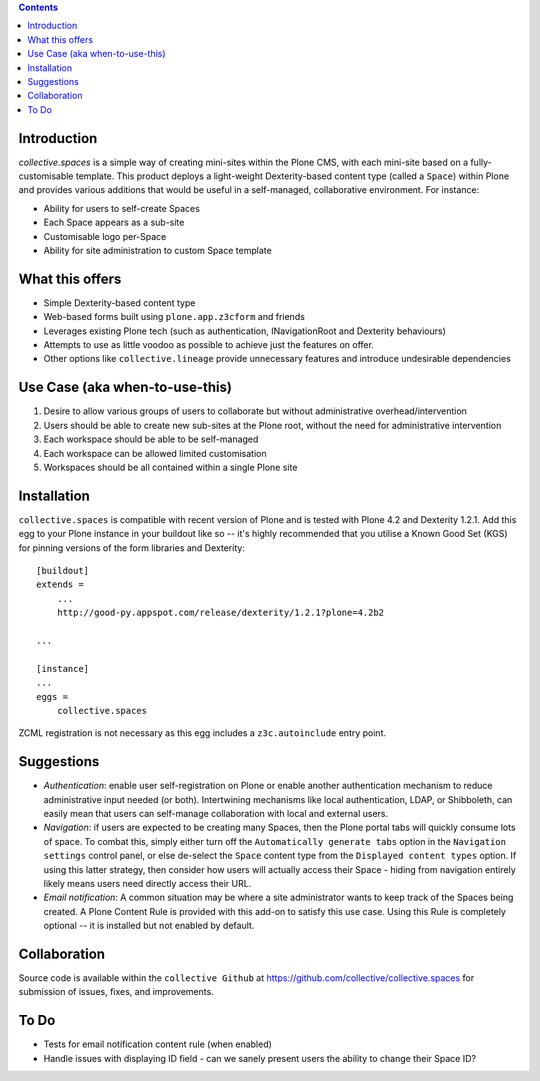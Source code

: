 .. contents::

Introduction
============

.. image:: src/collective/spaces/resources/spaces-logo.png
   :align: right

`collective.spaces` is a simple way of creating mini-sites within the Plone
CMS, with each mini-site based on a fully-customisable template.  
This product deploys a light-weight Dexterity-based content type
(called a ``Space``) within Plone and provides various additions that would
be useful in a self-managed, collaborative environment.  For instance:

* Ability for users to self-create Spaces
* Each Space appears as a sub-site
* Customisable logo per-Space
* Ability for site administration to custom Space template

What this offers
================

* Simple Dexterity-based content type
* Web-based forms built using ``plone.app.z3cform`` and friends
* Leverages existing Plone tech (such as authentication, INavigationRoot and
  Dexterity behaviours)
* Attempts to use as little voodoo as possible to achieve just the features
  on offer.
* Other options like ``collective.lineage`` provide unnecessary features 
  and introduce undesirable dependencies

Use Case (aka when-to-use-this)
===============================

#. Desire to allow various groups of users to collaborate but without
   administrative overhead/intervention
#. Users should be able to create new sub-sites at the Plone root, without
   the need for administrative intervention
#. Each workspace should be able to be self-managed
#. Each workspace can be allowed limited customisation
#. Workspaces should be all contained within a single Plone site

Installation
============

``collective.spaces`` is compatible with recent version of Plone and is 
tested with Plone 4.2 and Dexterity 1.2.1.  Add this egg to your Plone
instance in your buildout like so -- it's highly recommended that
you utilise a Known Good Set (KGS) for pinning versions of the form
libraries and Dexterity::

    [buildout]
    extends =
        ...
        http://good-py.appspot.com/release/dexterity/1.2.1?plone=4.2b2

    ...
    
    [instance]
    ...
    eggs =
        collective.spaces

ZCML registration is not necessary as this egg includes a 
``z3c.autoinclude`` entry point.

Suggestions
===========

* *Authentication*: enable user self-registration on Plone or enable
  another authentication mechanism to reduce administrative input needed
  (or both). Intertwining mechanisms like local authentication, LDAP, or 
  Shibboleth, can easily mean that users can self-manage collaboration with 
  local and external users.

* *Navigation*: if users are expected to be creating many Spaces, then the
  Plone portal tabs will quickly consume lots of space. To combat this, simply
  either turn off the ``Automatically generate tabs`` option in the ``Navigation
  settings`` control panel, or else de-select the ``Space`` content type from 
  the ``Displayed content types`` option. If using this latter strategy, then
  consider how users will actually access their Space - hiding from navigation
  entirely likely means users need directly access their URL.

* *Email notification*: A common situation may be where a site administrator
  wants to keep track of the Spaces being created. A Plone Content Rule is
  provided with this add-on to satisfy this use case.  Using this Rule is 
  completely optional -- it is installed but not enabled by default.

Collaboration
=============

Source code is available within the ``collective Github`` at 
https://github.com/collective/collective.spaces for submission of issues, 
fixes, and improvements.

To Do
=====

* Tests for email notification content rule (when enabled)
* Handle issues with displaying ID field - can we sanely present users
  the ability to change their Space ID? 


